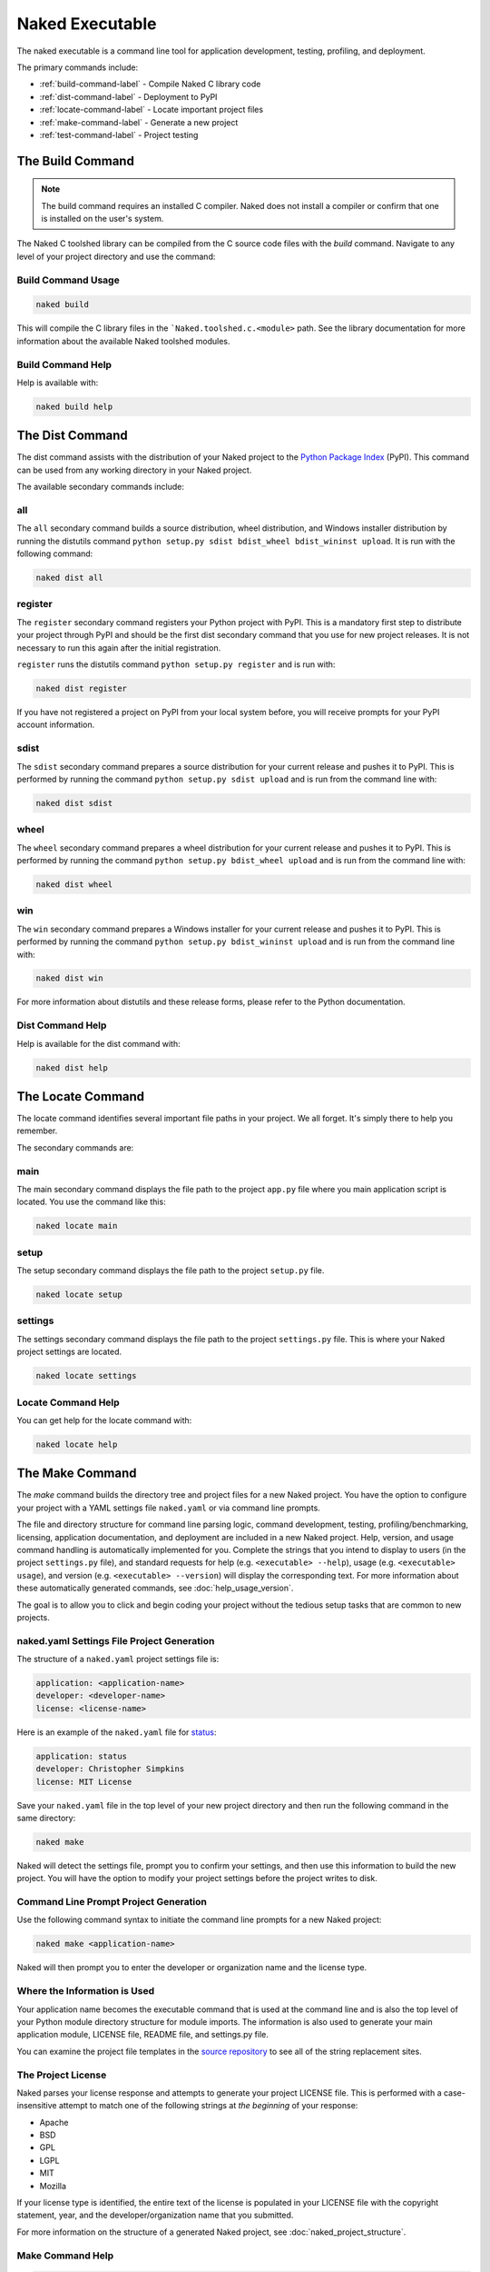Naked Executable
==================

The naked executable is a command line tool for application development, testing, profiling, and deployment.

The primary commands include:

* :ref:`build-command-label`   - Compile Naked C library code
* :ref:`dist-command-label`    - Deployment to PyPI
* :ref:`locate-command-label`  - Locate important project files
* :ref:`make-command-label`    - Generate a new project
* :ref:`test-command-label`    - Project testing

.. _build-command-label:

The Build Command
------------------
.. note::

	The build command requires an installed C compiler.  Naked does not install a compiler or confirm that one is installed on the user's system.

The Naked C toolshed library can be compiled from the C source code files with the *build* command.  Navigate to any level of your project directory and use the command:

Build Command Usage
^^^^^^^^^^^^^^^^^^^

.. code-block:: bash

	naked build

This will compile the C library files in the ```Naked.toolshed.c.<module>`` path.  See the library documentation for more information about the available Naked toolshed modules.

Build Command Help
^^^^^^^^^^^^^^^^^^
Help is available with:

.. code-block:: bash

	naked build help


.. _dist-command-label:

The Dist Command
-----------------
The dist command assists with the distribution of your Naked project to the `Python Package Index`_ (PyPI). This command can be used from any working directory in your Naked project.

The available secondary commands include:

all
^^^^
The ``all`` secondary command builds a source distribution, wheel distribution, and Windows installer distribution by running the distutils command ``python setup.py sdist bdist_wheel bdist_wininst upload``.  It is run with the following command:

.. code-block:: bash

	naked dist all

register
^^^^^^^^^
The ``register`` secondary command registers your Python project with PyPI.  This is a mandatory first step to distribute your project through PyPI and should be the first dist secondary command that you use for new project releases.  It is not necessary to run this again after the initial registration.

``register`` runs the distutils command ``python setup.py register`` and is run with:

.. code-block:: bash

	naked dist register

If you have not registered a project on PyPI from your local system before, you will receive prompts for your PyPI account information.

sdist
^^^^^^
The ``sdist`` secondary command prepares a source distribution for your current release and pushes it to PyPI.  This is performed by running the command ``python setup.py sdist upload`` and is run from the command line with:

.. code-block:: bash

	naked dist sdist

wheel
^^^^^^
The ``wheel`` secondary command prepares a wheel distribution for your current release and pushes it to PyPI.  This is performed by running the command ``python setup.py bdist_wheel upload`` and is run from the command line with:

.. code-block:: bash

	naked dist wheel

win
^^^^
The ``win`` secondary command prepares a Windows installer for your current release and pushes it to PyPI.  This is performed by running the command ``python setup.py bdist_wininst upload`` and is run from the command line with:

.. code-block:: bash

	naked dist win

For more information about distutils and these release forms, please refer to the Python documentation.

Dist Command Help
^^^^^^^^^^^^^^^^^^^
Help is available for the dist command with:

.. code-block:: bash

	naked dist help

.. _locate-command-label:

The Locate Command
-------------------
The locate command identifies several important file paths in your project.  We all forget.  It's simply there to help you remember.

The secondary commands are:

main
^^^^^
The main secondary command displays the file path to the project ``app.py`` file where you main application script is located.  You use the command like this:

.. code-block:: bash

	naked locate main

setup
^^^^^^
The setup secondary command displays the file path to the project ``setup.py`` file.

.. code-block:: bash

	naked locate setup

settings
^^^^^^^^^
The settings secondary command displays the file path to the project ``settings.py`` file. This is where your Naked project settings are located.

.. code-block:: bash

	naked locate settings

Locate Command Help
^^^^^^^^^^^^^^^^^^^^^
You can get help for the locate command with:

.. code-block:: bash

	naked locate help

.. _make-command-label:

The Make Command
-----------------
The *make* command builds the directory tree and project files for a new Naked project.  You have the option to configure your project with a YAML settings file ``naked.yaml`` or via command line prompts.

The file and directory structure for command line parsing logic, command development, testing, profiling/benchmarking, licensing, application documentation, and deployment are included in a new Naked project.  Help, version, and usage command handling is automatically implemented for you. Complete the strings that you intend to display to users (in the project ``settings.py`` file), and standard requests for help (e.g. ``<executable> --help``), usage (e.g. ``<executable> usage``), and version (e.g. ``<executable> --version``) will display the corresponding text.  For more information about these automatically generated commands, see :doc:`help_usage_version`.

The goal is to allow you to click and begin coding your project without the tedious setup tasks that are common to new projects.

naked.yaml Settings File Project Generation
^^^^^^^^^^^^^^^^^^^^^^^^^^^^^^^^^^^^^^^^^^^^
The structure of a ``naked.yaml`` project settings file is:

.. code-block:: yaml

	application: <application-name>
	developer: <developer-name>
	license: <license-name>

Here is an example of the ``naked.yaml`` file for `status <https://pypi.python.org/pypi/status>`_:

.. code-block:: yaml

	application: status
	developer: Christopher Simpkins
	license: MIT License

Save your ``naked.yaml`` file in the top level of your new project directory and then run the following command in the same directory:

.. code-block:: bash

	naked make

Naked will detect the settings file, prompt you to confirm your settings, and then use this information to build the new project.  You will have the option to modify your project settings before the project writes to disk.

Command Line Prompt Project Generation
^^^^^^^^^^^^^^^^^^^^^^^^^^^^^^^^^^^^^^^^
Use the following command syntax to initiate the command line prompts for a new Naked project:

.. code-block:: bash

	naked make <application-name>

Naked will then prompt you to enter the developer or organization name and the license type.

Where the Information is Used
^^^^^^^^^^^^^^^^^^^^^^^^^^^^^^^
Your application name becomes the executable command that is used at the command line and is also the top level of your Python module directory structure for module imports.  The information is also used to generate your main application module, LICENSE file, README file, and settings.py file.

You can examine the project file templates in the `source repository`_ to see all of the string replacement sites.

The Project License
^^^^^^^^^^^^^^^^^^^^
Naked parses your license response and attempts to generate your project LICENSE file.  This is performed with a case-insensitive attempt to match one of the following strings at *the beginning* of your response:

* Apache
* BSD
* GPL
* LGPL
* MIT
* Mozilla

If your license type is identified, the entire text of the license is populated in your LICENSE file with the copyright statement, year, and the developer/organization name that you submitted.

For more information on the structure of a generated Naked project, see :doc:`naked_project_structure`.

Make Command Help
^^^^^^^^^^^^^^^^^^

.. code-block:: bash

	naked make help


.. _test-command-label:

The Test Command
-----------------
The test command runs tox on your project in order to perform your unit tests across multiple versions of Python.

.. _Python Package Index: http://pypi.python.org
.. _source repository: https://github.com/chrissimpkins/naked/tree/master/lib/Naked/templates
